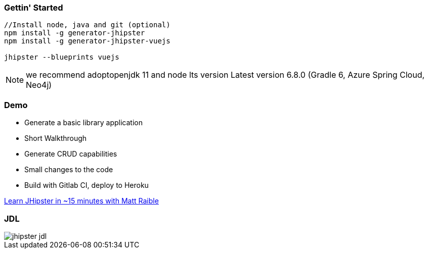 === Gettin' Started

----
//Install node, java and git (optional)
npm install -g generator-jhipster
npm install -g generator-jhipster-vuejs

jhipster --blueprints vuejs
----

[NOTE.speaker]
--
we recommend adoptopenjdk 11 and node lts version
Latest version 6.8.0 (Gradle 6, Azure Spring Cloud, Neo4j)
--

=== Demo

* Generate a basic library application
* Short Walkthrough
* Generate CRUD capabilities
* Small changes to the code
* Build with Gitlab CI, deploy to Heroku

https://www.youtube.com/watch?v=uQqlO3IGpTU[Learn JHipster in ~15 minutes with Matt Raible]

[%notitle]
=== JDL

ifdef::ghpages[]
[.stretch]
image::{ghpagesurl}jhipster-jdl.png[]
endif::ghpages[]

ifndef::ghpages[]
[.stretch]
image::jhipster-jdl.png[]
endif::ghpages[]